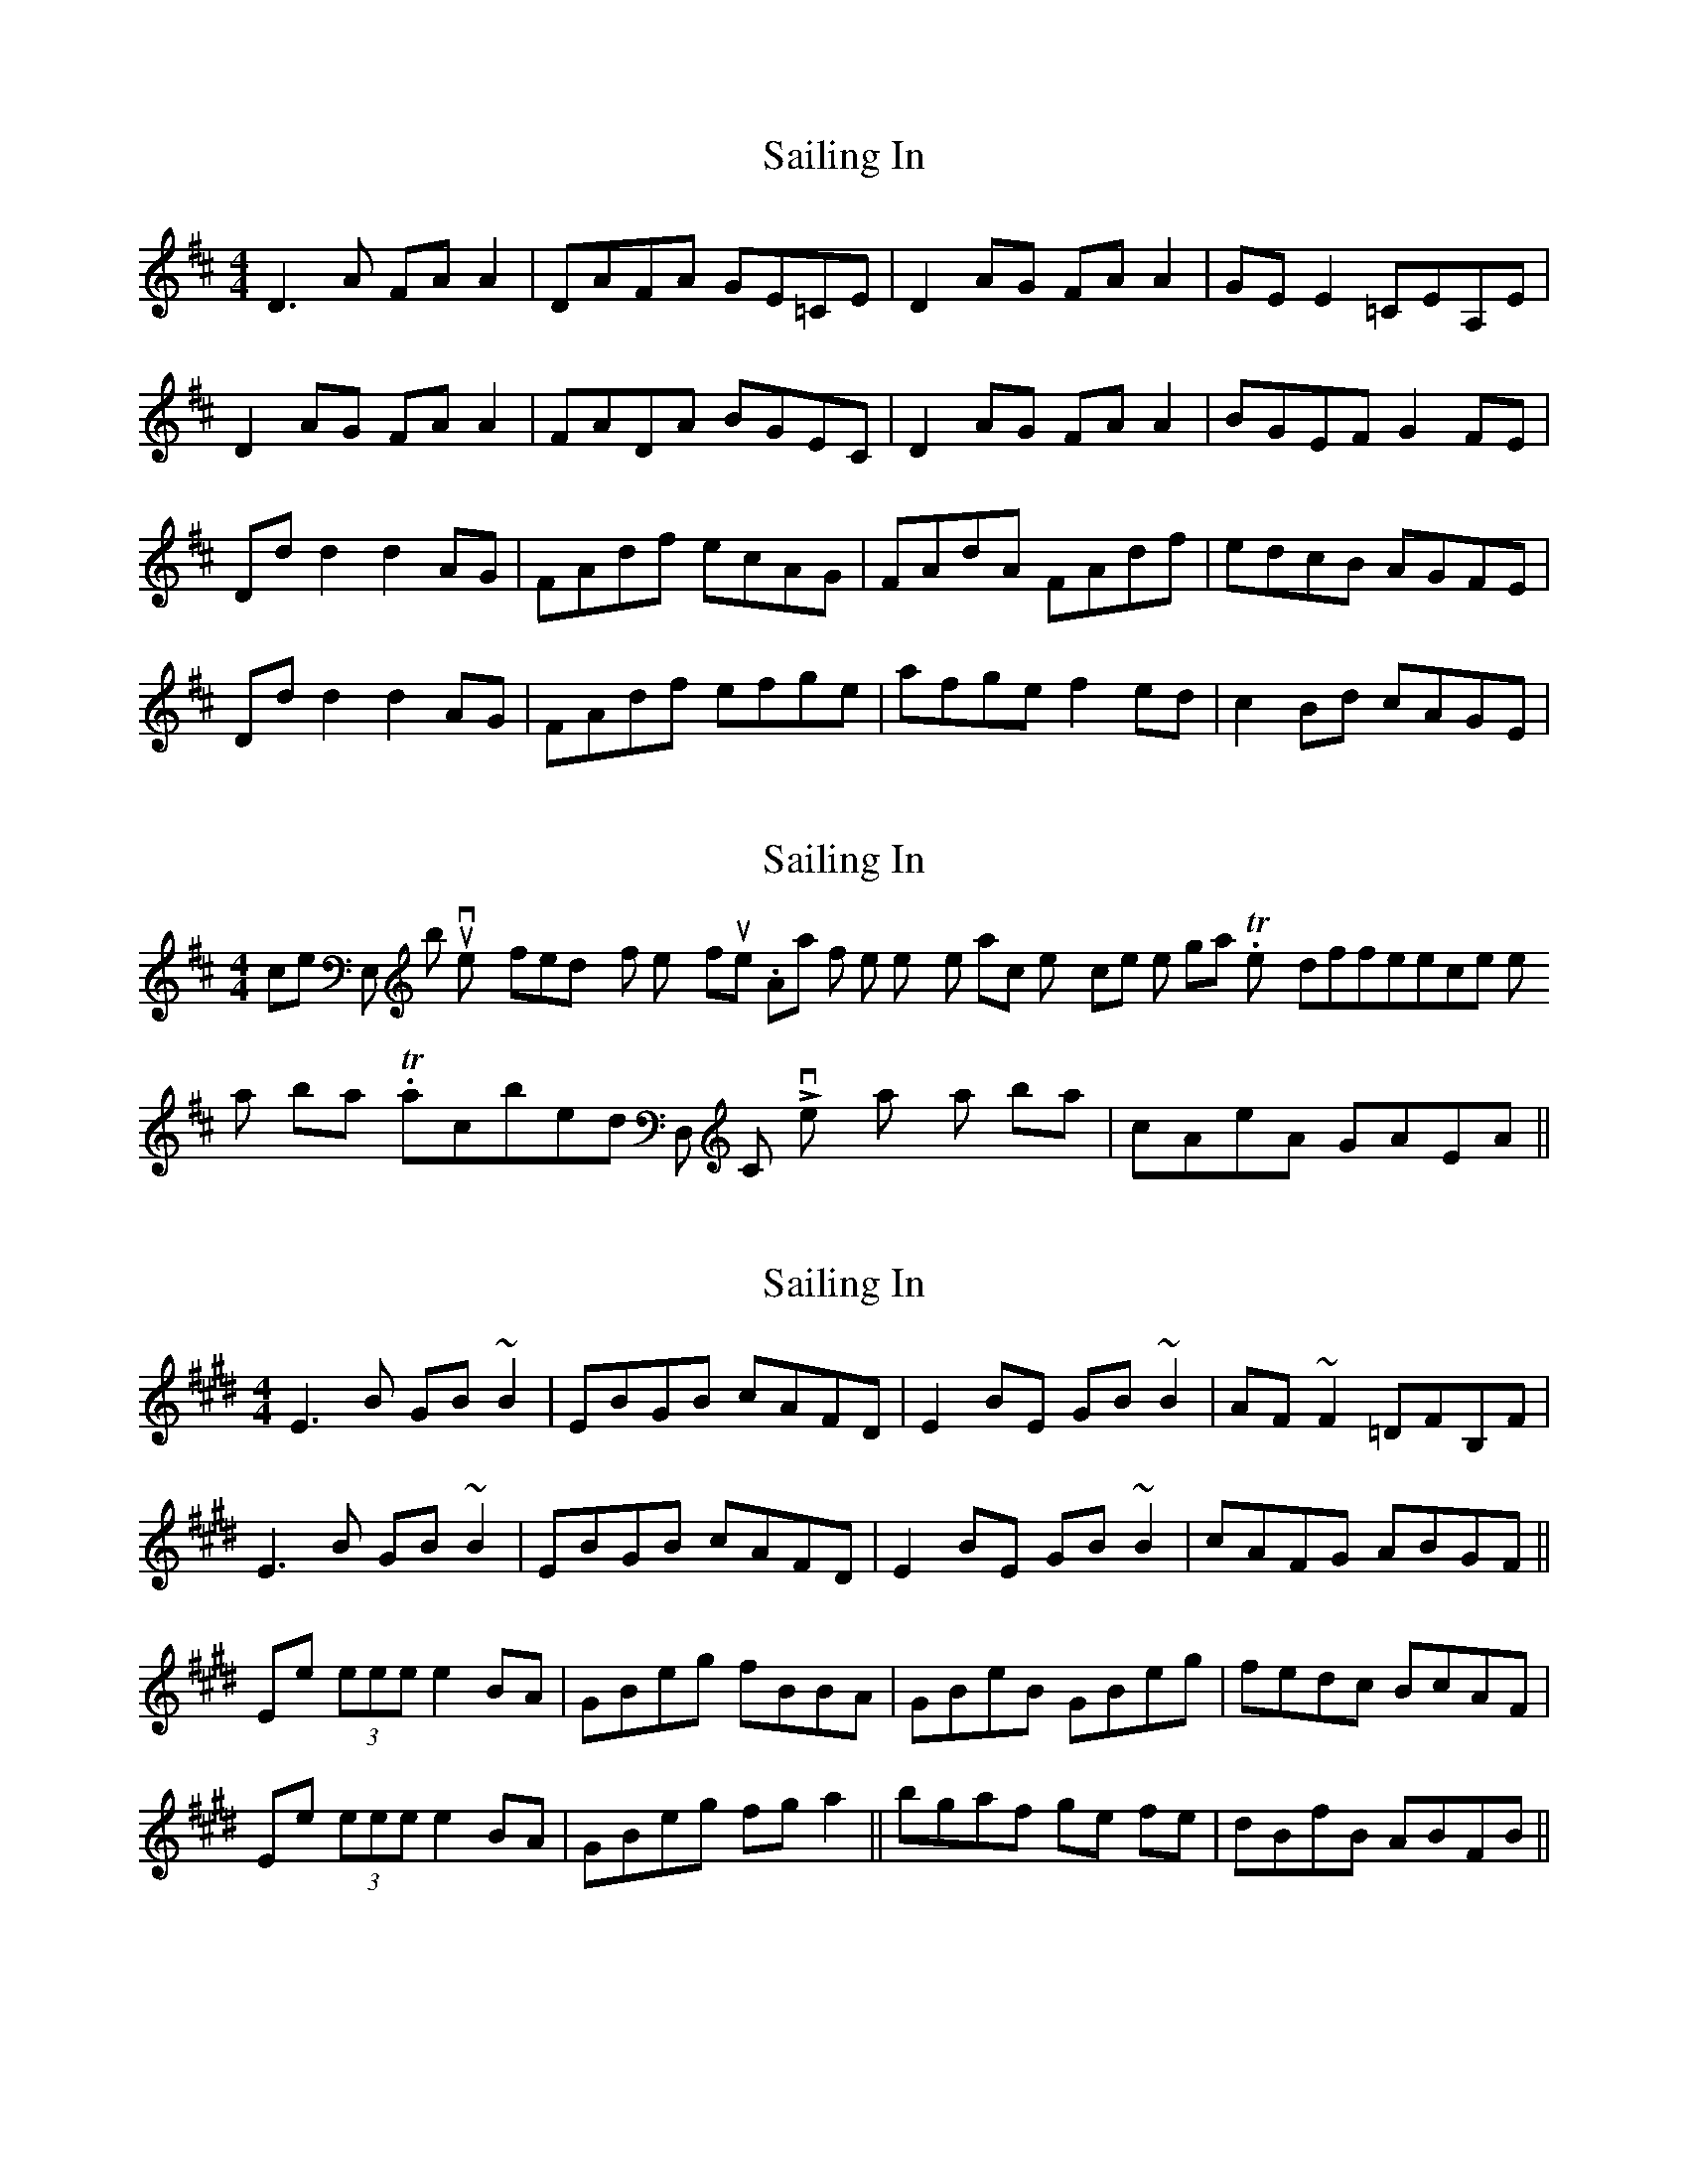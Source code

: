 X: 1
T: Sailing In
Z: Kenny
S: https://thesession.org/tunes/3178#setting3178
R: reel
M: 4/4
L: 1/8
K: Dmaj
D3 A FA A2 | DAFA GE=CE | D2 AG FA A2 | GE E2 =CEA,E |
D2 AG FA A2 | FADA BGEC | D2 AG FA A2 | BGEF G2 FE |
Dd d2 d2 AG | FAdf ecAG | FAdA FAdf | edcB AGFE |
Dd d2 d2 AG | FAdf efge | afge f2 ed | c2 Bd cAGE |
X: 2
T: Sailing In
Z: Dr. Dow
S: https://thesession.org/tunes/3178#setting16268
R: reel
M: 4/4
L: 1/8
K: Dmaj
Nice in E, but not very friendly for Kenny's flute. Apart from the key, the transcription's pretty close to the original. The only difference is the last bar. Transcribed into D, CL's very tasty last bar is |cAeA GAEA||.
X: 3
T: Sailing In
Z: CreadurMawnOrganig
S: https://thesession.org/tunes/3178#setting24433
R: reel
M: 4/4
L: 1/8
K: Emaj
E3 B GB ~B2 | EBGB cAFD | E2 BE GB ~B2 | AF ~F2 =DFB,F |
E3 B GB ~B2 | EBGB cAFD| E2 BE GB ~B2 | cAFG ABGF ||
Ee (3eee e2 BA | GBeg fBBA | GBeB GBeg | fedc BcAF |
Ee (3eee e2 BA | GBeg fg a2|| bgaf ge fe | dBfB ABFB ||
